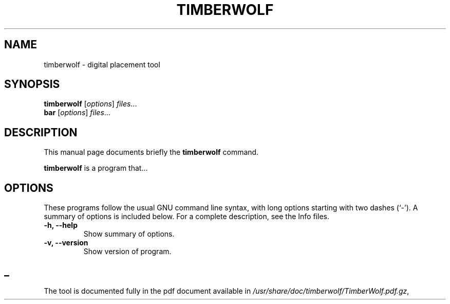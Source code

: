 .\"                                      Hey, EMACS: -*- nroff -*-
.\" (C) Copyright 2014 Ruben Undheim <ruben.undheim@gmail.com>,
.\"
.\" First parameter, NAME, should be all caps
.\" Second parameter, SECTION, should be 1-8, maybe w/ subsection
.\" other parameters are allowed: see man(7), man(1)
.TH TIMBERWOLF 1 "April 25, 2014"
.\" Please adjust this date whenever revising the manpage.
.\"
.\" Some roff macros, for reference:
.\" .nh        disable hyphenation
.\" .hy        enable hyphenation
.\" .ad l      left justify
.\" .ad b      justify to both left and right margins
.\" .nf        disable filling
.\" .fi        enable filling
.\" .br        insert line break
.\" .sp <n>    insert n+1 empty lines
.\" for manpage-specific macros, see man(7)
.SH NAME
timberwolf \- digital placement tool 
.SH SYNOPSIS
.B timberwolf
.RI [ options ] " files" ...
.br
.B bar
.RI [ options ] " files" ...
.SH DESCRIPTION
This manual page documents briefly the
.B timberwolf
command.
.PP
.\" TeX users may be more comfortable with the \fB<whatever>\fP and
.\" \fI<whatever>\fP escape sequences to invode bold face and italics,
.\" respectively.
\fBtimberwolf\fP is a program that...
.SH OPTIONS
These programs follow the usual GNU command line syntax, with long
options starting with two dashes (`-').
A summary of options is included below.
For a complete description, see the Info files.
.TP
.B \-h, \-\-help
Show summary of options.
.TP
.B \-v, \-\-version
Show version of program.
.SH _
.br
The tool is documented fully in the pdf document available in
.IR /usr/share/doc/timberwolf/TimberWolf.pdf.gz ,
